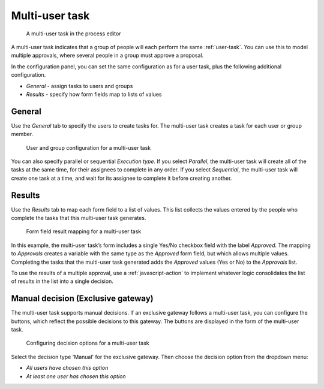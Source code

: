 .. _multi-user-task:

Multi-user task
---------------

.. figure:: /_static/images/action-types/multi-user-task/multi-user-task.png

   A multi-user task in the process editor

A multi-user task indicates that a group of people will each perform the same :ref:`user-task`.
You can use this to model multiple approvals, where several people in a group must approve a proposal.

In the configuration panel, you can set the same configuration as for a user task, plus the following additional configuration.

* *General* - assign tasks to users and groups
* *Results* - specify how form fields map to lists of values

General
^^^^^^^

Use the *General* tab to specify the users to create tasks for.
The multi-user task creates a task for each user or group member.

.. figure:: /_static/images/action-types/multi-user-task/configuration.png

   User and group configuration for a multi-user task

You can also specify parallel or sequential *Execution type*.
If you select *Parallel*, the multi-user task will create all of the tasks at the same time, for their assignees to complete in any order.
If you select *Sequential*, the multi-user task will create one task at a time, and wait for its assignee to complete it before creating another.

Results
^^^^^^^

Use the *Results* tab to map each form field to a list of values.
This list collects the values entered by the people who complete the tasks that this multi-user task generates.

.. figure:: /_static/images/action-types/multi-user-task/results.png

   Form field result mapping for a multi-user task

In this example, the multi-user task’s form includes a single Yes/No checkbox field with the label *Approved*.
The mapping to *Approvals* creates a variable with the same type as the *Approved* form field, but which allows multiple values.
Completing the tasks that the multi-user task generated adds the *Approved* values (Yes or No) to the *Approvals* list.

To use the results of a multiple approval, use a :ref:`javascript-action` to implement whatever logic consolidates the list of results in the list into a single decision.

Manual decision (Exclusive gateway)
^^^^^^^^^^^^^^^^^^^^^^^^^^^^^^^^^^^

The multi-user task supports manual decisions.
If an exclusive gateway follows a multi-user task, you can configure the buttons, which reflect the possible decisions to this gateway.
The buttons are displayed in the form of the multi-user task.

.. figure:: /_static/images/action-types/multi-user-task/manual-decision.png

   Configuring decision options for a multi-user task

Select the decision type 'Manual' for the exclusive gateway. Then choose the decision option from the dropdown menu:

* *All users have chosen this option*
* *At least one user has chosen this option*
